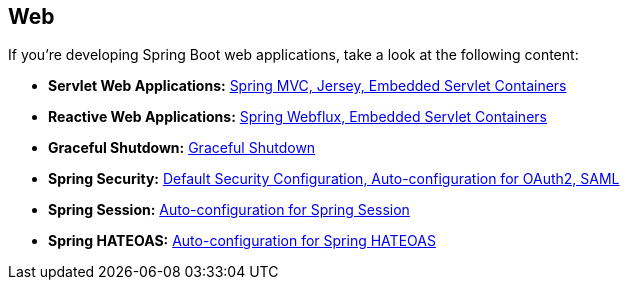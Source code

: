[[documentation.web]]
== Web
If you're developing Spring Boot web applications, take a look at the following content:

* *Servlet Web Applications:* <<web#web.servlet, Spring MVC, Jersey, Embedded Servlet Containers>>
* *Reactive Web Applications:* <<web#web.reactive, Spring Webflux, Embedded Servlet Containers>>
* *Graceful Shutdown:* <<web#web.graceful-shutdown, Graceful Shutdown>>
* *Spring Security:* <<web#web.security, Default Security Configuration, Auto-configuration for OAuth2, SAML>>
* *Spring Session:* <<web#web.spring-session, Auto-configuration for Spring Session>>
* *Spring HATEOAS:* <<web#web.spring-hateoas, Auto-configuration for Spring HATEOAS>>